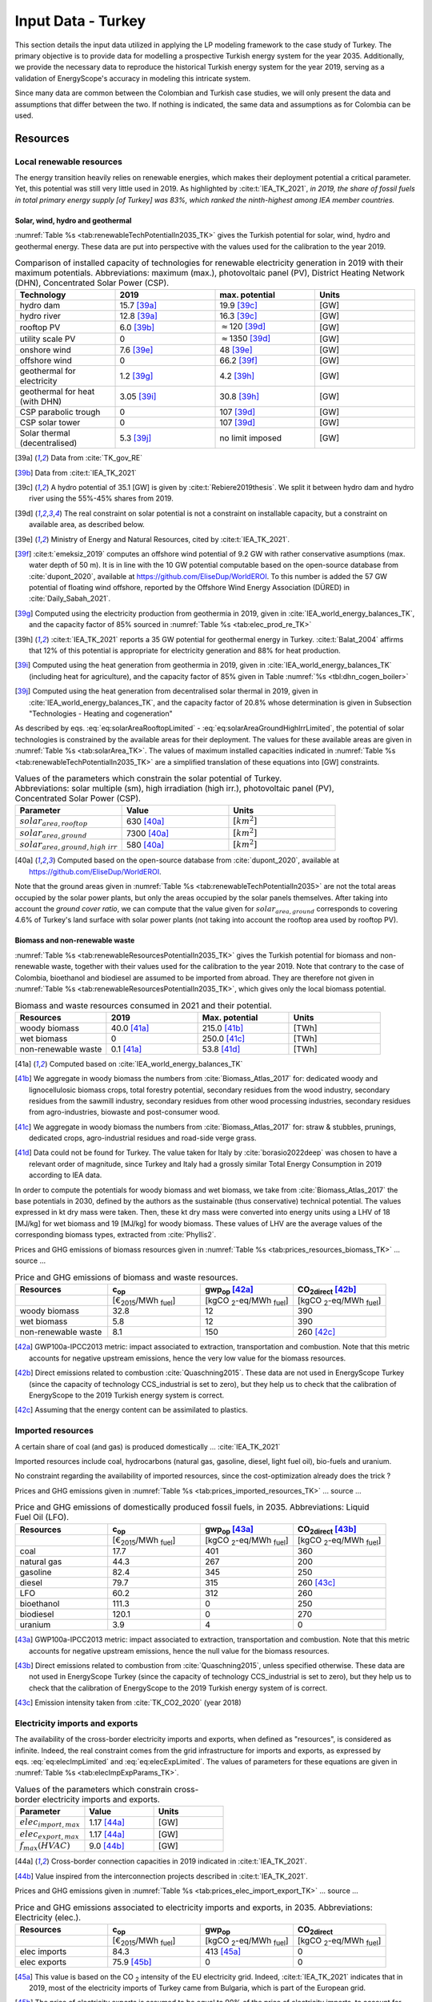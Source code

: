 
.. _app:estd_tk_data:

Input Data - Turkey
++++++++++++++++++++++++++++++++++++++++++++
..
.. role:: raw-latex(raw)
   :format: latex
   
This section details the input data utilized in applying the LP modeling framework to the case study of Turkey.
The primary objective is to provide data for modelling a prospective Turkish energy system for the year 2035.
Additionally, we provide the necessary data to reproduce the historical Turkish energy system for the year 2019,
serving as a validation of EnergyScope's accuracy in modeling this intricate system.

Since many data are common between the Colombian and Turkish case studies, we will only present
the data and assumptions that differ between the two. If nothing is indicated, the same data and assumptions as for
Colombia can be used.

.. _app:sec:ESTD_TK_resources:

Resources
=========

Local renewable resources
-------------------------

The energy transition heavily relies on renewable energies, which makes their
deployment potential a critical parameter. Yet, this potential was still very 
little used in 2019. As highlighted by :cite:t:`IEA_TK_2021`,
*in 2019, the share of fossil fuels in total primary energy supply [of Turkey] was
83%, which ranked the ninth-highest among IEA member countries.*

Solar, wind, hydro and geothermal
~~~~~~~~~~~~~~~~~~~~~~~~~~~~~~~~~

:numref:`Table %s <tab:renewableTechPotentialIn2035_TK>` gives the Turkish potential for solar, wind, hydro and geothermal energy. These data are put into perspective with the values used for the calibration to the year 2019.
      
.. container::

   .. csv-table:: Comparison of installed capacity of technologies for renewable electricity generation in 2019 with their maximum potentials. Abbreviations: maximum (max.), photovoltaic panel (PV), District Heating Network (DHN), Concentrated Solar Power (CSP).
      :header: **Technology**, **2019**\ , **max. potential** , **Units**
      :widths: 15 15 15 15
      :name: tab:renewableTechPotentialIn2035_TK
   
      hydro dam , 15.7 [39a]_ , 19.9 [39c]_ , [GW]
      hydro river , 12.8 [39a]_ , 16.3 [39c]_ , [GW]
      rooftop PV , 6.0 [39b]_ , :math:`\approx`\ 120 [39d]_ , [GW]
      utility scale PV , 0 , :math:`\approx`\ 1350 [39d]_ , [GW]
      onshore wind , 7.6 [39e]_ , 48 [39e]_ , [GW]
      offshore wind , 0 , 66.2 [39f]_ , [GW]
      geothermal for electricity, 1.2 [39g]_ ,  4.2 [39h]_ , [GW]
      geothermal for heat (with DHN), 3.05 [39i]_ , 30.8 [39h]_ , [GW]
      CSP parabolic trough , 0 , 107 [39d]_, [GW]
      CSP solar tower , 0 , 107 [39d]_, [GW]
      Solar thermal (decentralised), 5.3 [39j]_ , no limit imposed, [GW]

   .. [39a]
      Data from :cite:`TK_gov_RE`
      
   .. [39b]
      Data from :cite:t:`IEA_TK_2021`

   .. [39c]
      A hydro potential of 35.1 [GW] is given by :cite:t:`Rebiere2019thesis`. We split it between hydro dam and hydro river using the 55%-45% shares from 2019.
      
   .. [39d]
      The real constraint on solar potential is not a constraint on installable capacity, but a constraint on available area, as described below.

   .. [39e]
      Ministry of Energy and Natural Resources, cited by :cite:t:`IEA_TK_2021`.

   .. [39f]
      :cite:t:`emeksiz_2019` computes an offshore wind potential of 9.2 GW with rather conservative asumptions (max. water depth of 50 m). It is in line with the 10 GW potential computable based on the open-source database from :cite:`dupont_2020`, available at https://github.com/EliseDup/WorldEROI. To this number is added the 57 GW potential of floating wind offshore, reported by the Offshore Wind Energy Association (DÜRED) in :cite:`Daily_Sabah_2021`.

   .. [39g]
      Computed using the electricity production from geothermia in 2019, given in :cite:`IEA_world_energy_balances_TK`, and the capacity factor of 85% sourced in :numref:`Table %s <tab:elec_prod_re_TK>` 

   .. [39h]
      :cite:t:`IEA_TK_2021` reports a 35 GW potential for geothermal energy in Turkey. :cite:t:`Balat_2004` affirms that 12% of this potential is appropriate for electricity generation and 88% for heat production.
      
   .. [39i]
      Computed using the heat generation from geothermia in 2019, given in :cite:`IEA_world_energy_balances_TK` (including heat for agriculture), and the capacity factor of 85% given in Table :numref:`%s <tbl:dhn_cogen_boiler>` 
      
   .. [39j]
      Computed using the heat generation from decentralised solar thermal in 2019, given in :cite:`IEA_world_energy_balances_TK`, and the capacity factor of 20.8% whose determination is given in Subsection "Technologies - Heating and cogeneration"
      

As described by eqs. :eq:`eq:solarAreaRooftopLimited` - :eq:`eq:solarAreaGroundHighIrrLimited`, the potential of solar technologies is constrained by the available areas for their deployment. The values for these available areas are given in :numref:`Table %s <tab:solarArea_TK>`. The values of maximum installed capacities indicated in :numref:`Table %s <tab:renewableTechPotentialIn2035_TK>` are a simplified translation of these equations into [GW] constraints.

.. container::

   .. csv-table:: Values of the parameters which constrain the solar potential of Turkey. Abbreviations: solar multiple (sm), high irradiation (high irr.), photovoltaic panel (PV), Concentrated Solar Power (CSP).
      :header: "Parameter", "Value", "Units"
      :widths: 15 15 15
      :name: tab:solarArea_TK

      ":math:`solar_{area,rooftop}`", "630 [40a]_ ", ":math:`[km^2]`"
      ":math:`solar_{area,ground}`", "7300 [40a]_ ", ":math:`[km^2]`"
      ":math:`solar_{area,ground,high~irr}`", "580 [40a]_ ", ":math:`[km^2]`"
      
   .. [40a]
      Computed based on the open-source database from :cite:`dupont_2020`, available at https://github.com/EliseDup/WorldEROI.
      
Note that the ground areas given in :numref:`Table %s <tab:renewableTechPotentialIn2035>`
are not the total areas occupied by the solar power plants, but only the areas occupied 
by the solar panels themselves. After taking into account the *ground cover ratio*, we can compute that
the value given for :math:`solar_{area,ground}` corresponds to covering
4.6% of Turkey's land surface with solar power plants (not taking into account the rooftop area
used by rooftop PV).

Biomass and non-renewable waste
~~~~~~~~~~~~~~~~~~~~~~~~~~~~~~~

:numref:`Table %s <tab:renewableResourcesPotentialIn2035_TK>` gives the Turkish potential for biomass and non-renewable waste, together with their values used for the calibration to the year 2019. Note that contrary to the case of Colombia, bioethanol and biodiesel are assumed to be imported from abroad. They are therefore not given in :numref:`Table %s <tab:renewableResourcesPotentialIn2035_TK>`, which gives only the local biomass potential.

.. container::

   .. csv-table:: Biomass and waste resources consumed in 2021 and their potential.
      :header: **Resources** , **2019** , **Max. potential** , **Units**
      :widths: 15 15 15 15
      :name: tab:renewableResourcesPotentialIn2035_TK

		woody biomass , 40.0 [41a]_ , 215.0 [41b]_ , [TWh]
		wet biomass , 0 , 250.0 [41c]_ , [TWh]
		non-renewable waste, 0.1 [41a]_ , 53.8 [41d]_ , [TWh]
   
   .. [41a]
      Computed based on :cite:`IEA_world_energy_balances_TK`

   .. [41b]
      We aggregate in woody biomass the numbers from :cite:`Biomass_Atlas_2017` for: dedicated woody and lignocellulosic biomass crops, total forestry potential, secondary residues from the wood industry, secondary residues from the sawmill industry, secondary residues from other wood processing industries, secondary residues from agro-industries, biowaste and post-consumer wood.
      
   .. [41c]
      We aggregate in woody biomass the numbers from :cite:`Biomass_Atlas_2017` for: straw & stubbles, prunings, dedicated crops, agro-industrial residues and road-side verge grass.
      
   .. [41d]
      Data could not be found for Turkey. The value taken for Italy by :cite:`borasio2022deep` was chosen to have a relevant order of magnitude, since Turkey and Italy had a grossly similar Total Energy Consumption in 2019 according to IEA data.
      
      
      
In order to compute the potentials for woody biomass and wet biomass, we take from :cite:`Biomass_Atlas_2017` the base potentials in 2030, defined by the authors as the sustainable (thus conservative) technical potential. The values expressed in kt dry mass were taken. Then, these kt dry mass were converted into energy units using a LHV of 18 [MJ/kg] for wet biomass and 19 [MJ/kg] for woody biomass. These values of LHV are the average values of the corresponding biomass types, extracted from :cite:`Phyllis2`.

Prices and GHG emissions of biomass resources given in :numref:`Table %s <tab:prices_resources_biomass_TK>` ... source ...

.. container::

   .. csv-table:: Price and GHG emissions of biomass and waste resources.
      :header: **Resources** , **c**:sub:`op` , **gwp**:sub:`op` [42a]_ , **CO**:sub:`2direct` [42b]_
      :widths: 15 15 15 15
      :name: tab:prices_resources_biomass_TK
		
		 , [€\ :sub:`2015`/MWh :sub:`fuel`] , [kgCO :sub:`2`-eq/MWh :sub:`fuel`] , [kgCO :sub:`2`-eq/MWh :sub:`fuel`]
		woody biomass , 32.8 , 12 , 390
		wet biomass , 5.8 , 12 , 390
		non-renewable waste, 8.1 , 150 , 260 [42c]_

.. [42a]
   GWP100a-IPCC2013 metric: impact associated to extraction, transportation and combustion. Note that this metric accounts for negative 
   upstream emissions, hence the very low value for the biomass resources.
   
.. [42b]
   Direct emissions related to combustion :cite:`Quaschning2015`. These data are not used in EnergyScope Turkey (since the capacity of technology CCS_industrial is set to zero), but they help us to check that the calibration of EnergyScope to the 2019 Turkish energy system is correct.

.. [42c]
   Assuming that the energy content can be assimilated to plastics.


Imported resources
------------------

A certain share of coal (and gas) is produced domestically ... :cite:`IEA_TK_2021`

Imported resources include coal, hydrocarbons (natural gas, gasoline, diesel, light fuel oil), bio-fuels and uranium.

No constraint regarding the availability of imported resources, since the cost-optimization already does the trick ?

Prices and GHG emissions given in :numref:`Table %s <tab:prices_imported_resources_TK>` ... source ...

.. container::

   .. csv-table:: Price and GHG emissions of domestically produced fossil fuels, in 2035. Abbreviations: Liquid Fuel Oil (LFO).
      :header: **Resources** , **c**:sub:`op` , **gwp**:sub:`op` [43a]_ , **CO**:sub:`2direct` [43b]_
      :widths: 15 15 15 15
      :name: tab:prices_imported_resources_TK
		
		 , [€\ :sub:`2015`/MWh :sub:`fuel`] , [kgCO :sub:`2`-eq/MWh :sub:`fuel`] , [kgCO :sub:`2`-eq/MWh :sub:`fuel`]
		coal , 17.7 , 401 , 360
		natural gas , 44.3 , 267 , 200
		gasoline , 82.4 , 345 , 250
		diesel , 79.7 , 315 , 260 [43c]_
		LFO , 60.2 , 312 , 260
		bioethanol , 111.3 , 0 , 250
		biodiesel , 120.1 , 0 , 270
		uranium, 3.9, 4, 0

.. [43a]
   GWP100a-IPCC2013 metric: impact associated to extraction, transportation and combustion. Note that this metric accounts for negative 
   upstream emissions, hence the null value for the biomass resources.
   
.. [43b]
   Direct emissions related to combustion from :cite:`Quaschning2015`, unless specified otherwise. These data are not used in EnergyScope Turkey (since the capacity of technology CCS_industrial is set to zero), but they help us to check that the calibration of EnergyScope to the 2019 Turkish energy system of is correct.
   
.. [43c] Emission intensity taken from :cite:`TK_CO2_2020` (year 2018)


Electricity imports and exports
-------------------------------

The availability of the cross-border electricity imports and exports, when defined as "resources", is considered as infinite. Indeed, the real constraint comes from the grid infrastructure for imports and exports, as expressed by eqs. :eq:`eq:elecImpLimited` and :eq:`eq:elecExpLimited`. The values of parameters for these equations are given in :numref:`Table %s <tab:elecImpExpParams_TK>`.

.. container::

   .. csv-table:: Values of the parameters which constrain cross-border electricity imports and exports.
      :header: "Parameter", "Value", "Units"
      :widths: 15 15 15
      :name: tab:elecImpExpParams_TK

      ":math:`elec_{import,max}`", "1.17 [44a]_ ", "[GW]"
      ":math:`elec_{export,max}`", "1.17 [44a]_ ", "[GW]"
      ":math:`f_{max}(HVAC)`", "9.0 [44b]_ ", "[GW]"
      
   .. [44a]
      Cross-border connection capacities in 2019 indicated in :cite:t:`IEA_TK_2021`.
      
   .. [44b]
      Value inspired from the interconnection projects described in :cite:t:`IEA_TK_2021`.



Prices and GHG emissions given in :numref:`Table %s <tab:prices_elec_import_export_TK>` ... source ...

.. container::

   .. csv-table:: Price and GHG emissions associated to electricity imports and exports, in 2035. Abbreviations: Electricity (elec.).
      :header: **Resources** , **c**:sub:`op` , **gwp**:sub:`op` , **CO**:sub:`2direct`
      :widths: 15 15 15 15
      :name: tab:prices_elec_import_export_TK
		
		 , [€\ :sub:`2015`/MWh :sub:`fuel`] , [kgCO :sub:`2`-eq/MWh :sub:`fuel`] , [kgCO :sub:`2`-eq/MWh :sub:`fuel`]
		elec imports , 84.3 , 413 [45a]_ , 0
		elec exports , 75.9 [45b]_ , 0 , 0

.. [45a] This value is based on the CO :sub:`2` intensity of the EU electricity grid. Indeed, :cite:t:`IEA_TK_2021` indicates
   that in 2019, most of the electricity imports of Turkey came from Bulgaria, which is part of the European grid.
   
.. [45b]
   The price of electricity exports is assumed to be equal to 90% of the price of electricity imports, to account for cross-border tariffs.


.. _sec:app1_end_uses_TK:

Energy demand and political framework
=====================================

Aggregated values for the calibration of the 2019 EUDs are given in :numref:`Table %s <tab:eud_2019>`. Details and assumptions for these EUDs are given in the following sub-sections, as well as their yearly profiles.

.. container::

   .. csv-table:: EUD in 2019. Abbreviations: end-use type (EUT)
      :header: **EUT** , **Households** , **Services** , **Industry**, **Transportation** , "Units"
      :widths: 30 20 20 20 15 10
      :name: tab:eud_2019
		
		electricity - baseload , 20535.1,27069,44803.8,933.4,[GWh]
		electricity - variable , 16944.5,22336,36969.9,770.2,[GWh]
		space heating , 205997.3,61791.1,23670.2,0,[GWh]
		hot water , 122077,34139.4,0,0,[GWh]
		process heating , 0,2645.3,62440.8,0,[GWh]
		space cooling , 74275.4,126474.1,39988.6,0,[GWh]
		process cooling , 0,8667.6,8447.4,0,[GWh]
		passenger mobility , 0,0,0,346531.6 ,[Mpkm]
		freight , 0,0,0,278728.1 ,[Mtkm]
		non-energy demand , 0,0,58996.0,2088.0,[GWh] 
   
The aim is to compute the evolution of these EUDs across years with GEMMES, which will then feed them to EnergyScope. However, as a first approximation,
the 2035 EUDs can simply be computed by multiplying the values of :numref:`Table %s <tab:eud_2021>` by 1.42. This factor is computed based on the projection
of final energy consumption given in :cite:`TK_national_energy_plan`.

.. _ssec:app1_electricity_end_uses_TK:

Electricity
-----------

Final electricity consumption in 2019 is taken from PFU_DATABASE. The electricity used for heating and cooling in 2019 is subtracted from it, based
on the values given in PFU_DATABASE. This aggregated electricity EUD is then divided between baseload and variable load according to the proportions
retrieved from the EPIAS Transparency Portal for the year 2019 (https://seffaflik.epias.com.tr/transparency/). This gives a share of 55% baseload and
45% variable load. Finally, the values for baseload and variable load are divided between the different economic sectors by using the proportions given in :cite:t:`IEA_world_energy_balances_TK` (and aggregating together industry, agriculture and fishing).

For :math:`\%_{elec}`, we normalize the real electricity demand from the year 2019, available on the EPIAS Transparency Portal
(https://seffaflik.epias.com.tr/transparency/).

.. _ssec:app1_heating_end_uses_TK:

Heating and cooling
-------------------

The aggregated EUDs for different heating and cooling types were retrieved from PFU_DATABASE. The time series :math:`\%_{sh}` and :math:`\%_{sc}` are 
based on our own computations, following the method described in :cite:`borasio2022deep`.

.. math::
    HDD = \sum_{t \in \text{T}}(T_{comf}(t) - T_{out}(t))\quad\text{if}\quad T_{out}(t) < 15°C\\
    HDD = 0\quad\text{if}\quad T_{out}(t) \geq 15°C
    :label: eq:HDD_TK
    
.. math::
    CDD = \sum_{t \in \text{T}}(T_{out}(t) - T_{comf}(t))\quad\text{if}\quad T_{out}(t) > 24°C\\
    CDD = 0\quad\text{if}\quad T_{out}(t) \leq 24°C
    :label: eq:CDD_TK

Hourly outdoor temperature time series were retrieved from :cite:`Renewables_ninja` for the cities of 
Istanbul, Izmir, Ankara, Ordu, Sanliurfa, Van and Antalya. The HDD and CDD time series for these individual
cities were then computed following eqs. :eq:`eq:HDD_TK` and :eq:`eq:CDD_TK`. The HDD and CDD time series for
Turkey were computed by taking a weighted average of these 7 time series, with weights 
(0.32, 0.13, 0.15, 0.09, 0.10, 0.08, 0.13). These weights were computed as proportional to the populations of the
areas surrounding those cities.

.. _ssec:app1_demand_mobility_TK:

Mobility
--------

Aggregated numbers are retrieved from :cite:`TK_traffic_survey_2021` for the demand for passenger mobility and freight.
These numbers are only for road transportation. The demand for passenger mobility is therefore divided by 98% to obtain
the total EUD for passenger mobility, which includes rail transport but excludes domestic aviation transport. Similarly,
the demand for freight is divided by 96% to obtain the total EUD for freight, which includes rail transport but excludes
coastal shipping, aviation and pipeline transport.

For :math:`\%_{pass}`, we assume that the passenger mobility EUD has the same profile for every day of the
year. This daily profile is taken from data for Switzerland (data from Figure 12 of :cite:`USTransportation`).
For :math:`\%_{fr}`, we take a uniform value over the 8760 hours of the year.

Non-energy
----------

Non-energy EUD value in 2019 is taken from :cite:t:`IEA_world_energy_balances_TK`. We assume it to be uniformly spread over the
8760 hours of the year.

.. _app:discount_and_interest_rates_TK:

Discount rate and interest rate
-------------------------------

.. _app:ESTD_TK_data_technologies:

Technologies
============

The technologies are regrouped by their main output types.

Electricity generation
----------------------

The electricity generation technologies are regrouped into two categories depending
on the resources used: renewable or not.

.. _ssec:app1_renewables_TK:

Renewables
~~~~~~~~~~

:numref:`Table %s <tab:elec_prod_re_TK>` gives the data for the renewable electricity generation technologies
modelled in EnergyScope Turkey, together with their sources. The data for :math:`f_{max}` were already
given in :numref:`Table %s <tab:renewableTechPotentialIn2035_TK>` ("max. potential"). The :math:`f_{min}`
values for renewable electricity technologies in 2035 are equal to their installed capacity in 2019,
already given in :numref:`Table %s <tab:renewableTechPotentialIn2035_TK>`. The maximum (:math:`f_{max,\%}`) and minimum
(:math:`f_{min,\%}`) shares are imposed to 0 and 100% respectively, i.e. they are not constraining the model.

.. container::

   .. csv-table:: Renewable electricity production technologies in 2035. Abbreviations: concentrated solar power 
      with parabolic trough (CSP PT), concentrated solar power with solar tower (CSP ST).
      :header: **Technology**, **c**:sub:`inv`, **c**:sub:`maint`, **gwp**:sub:`constr` [47a]_ , **lifetime**, **c**:sub:`p` [2019], **c**:sub:`p` [2035]
      :widths: 19 18 24 23 15 15 15
      :name: tab:elec_prod_re_TK
		 
		  , [€ :sub:`2015`/kW :sub:`e`], [€ :sub:`2015`/kW :sub:`e`/year], [kgCO :sub:`2`-eq./kW :sub:`e`], [year], [%], [%]
		 Hydro dam, 4201 [47b]_, 21.0 [47b]_, 1693, 40 [47b]_, 35.6 [47c]_ , 35.6 [47u]_
		 Hydro river, 5045 [47b]_, 50.4 [47b]_, 1263, 40 [47b]_, 35.6 [47c]_ , 44.0 [47v]_
		 Rooftop PV, 738 [47d]_, 9.7 [47d]_, 2081, 40 [47d]_, 17.6 [47c]_ , 17.0 [47w]_
		 Utility scale PV, 335 [47d]_, 8.4 [47d]_, 2081, 40 [47d]_, 17.6 [47c]_ , 19.0 [47w]_
		 Onshore wind, 1010 [47d]_, 16.8 [47d]_, 623, 30 [47f]_, 33.5 [47c]_ , 34.8
		 Offshore wind, 1255 [47d]_, 50.6 [47d]_, 623, 30 [47f]_, 41.2 , 41.2
		 Geothermal, 7488 [47i]_, 142.3 [47i]_, 24929, 30, 86 [47j]_ , 86 [47j]_
		 CSP PT, 1045 [47k]_, 62.7 [47k]_, 0, 25, 23.7 [47l]_ , 23.7 [47l]_
		 CSP ST, 768 [47k]_, 63.0 [47k]_, 0, 25, 23.7 [47l]_ , 23.7 [47l]_
		 
.. [47a]
   Data from :cite:`weidema_ecoinvent_2013`

.. [47b]
   Data taken from :cite:`association_des_entreprises_electriques_suisses_aes_grande_2014`
   
.. [47c]
   Computed using the installed capacity reported in :cite:`TK_gov_RE` and the yearly electricity generation given by :cite:t:`IEA_TK_2021`

.. [47u]
   Taken as equal to the value in 2019
   
.. [47v]
   Value taken from :cite:`CCDR_TK`

.. [47d]
   Data from :cite:`Danish_energy_agency_2023`
   
.. [47w]
   Retrieved from the open-source database from :cite:`dupont_2020`, available at https://github.com/EliseDup/WorldEROI
   
.. [47f]
   Data taken from :cite:`association_des_entreprises_electriques_suisses_aes_energie_2013`
   
.. [47i]
   ORC cycle at 6 km depth for electricity generation. Based on Table 17 of :cite:`Carlsson2014`. We took the reference case in 2030
   
.. [47j]
   Data from :cite:`association_des_entreprises_electriques_suisses_aes_electricite_2012`
	
.. [47k]
   The cost and its repartition between :math:`c_{inv}`	and :math:`c_{maint}` is taken from :cite:`CSP_IRENA`. The
   evolution through time is the one from :cite:`CSP_IEA`, assuming an identical evolution as the one of the LCOE.
   These data are cross-checked with the ones of the Figure 4 of :cite:`boretti_techno_economic_2021` and of the 
   Figure 2 of :cite:`viebahn_potential_2011`.
   
.. [47l]
   Mean value of the :math:`c_{p,t}` time series computed below.		


:numref:`Table %s <tab:elec_prod_re_TK>` includes the values of the yearly capacity factor (:math:`c_p`) of technologies.
As described in the Model Formulation Section, the values of :math:`c_p` for intermittent renewables is in fact equal to one, while
it is the value of their hourly load factor, :math:`c_{p,t}`, which is binding. The value of :math:`c_p` given in 
:numref:`Table %s <tab:elec_prod_re_TK>` for intermittent renewables is in fact the mean value of :math:`c_{p,t}` over the year.
The yearly profile (which sums up to one) of :math:`c_{p,t}` for intermittent renewables is computed as follows.

Power production profile of PV [10]_ were retrieved from :cite:`Renewables_ninja` for the cities of 
Istanbul, Izmir, Ankara, Ordu, Sanliurfa, Van and Antalya. The yearly profile of :math:`c_{p,t}`
for PV in Turkey was then computed by taking a weighted average of these 7 time series, with weights 
(0.32, 0.13, 0.15, 0.09, 0.10, 0.08, 0.13). These weights were taken proportional to the populations of the
geographical regions encompassing these cities, given in :cite:`TK_geog_regions`.

The yearly profile of :math:`c_{p,t}` for onshore wind was computed in the same way, retrieving from
:cite:`Renewables_ninja` power production profiles of wind turbines [11]_ instead of PV.

The same 7 time series as for onshore wind were used for offshore wind, but the weighted average to obtain the yearly profile of :math:`c_{p,t}`
was computed by using the weights (0.2,0.2,0,0.3,0,0,0.3). These weights are proportional to the length of coastline near each city, according to
numbers from :cite:`TK_coast`.

Regarding CSP, the (non-normalized) time series for :math:`c_{p,t}` is computed with the oemof thermal :cite:`oemf_thermal` and 
pvlib :cite:`pvlib` packages (to extract pvgis data :cite:`pvgis`). These time series give the thermal GWh of energy produced
by thermal GW of *Collector* installed. These time series are computed for the 6 locations of respective (lat,lon):
(37.72, 27.9), (37.38, 30.75), (37.73, 33.69), (38.45, 36.95), (38.12, 39.62) and (38.25, 43.08). These locations were identified 
as the ones having the highest CSP potential, based on the open-source database from :cite:`dupont_2020`. The weighted mean
of these six time series is then computed, using the weights (0.05, 0.11, 0.3 , 0.13, 0.33, 0.09) which reflect the
respective potentials of these different locations, according to :cite:`dupont_2020`. The obtained mean time series is the
yearly :math:`c_{p,t}` time series for CSP in Turkey in 2035.

Finally, for hydro dam and hydro river, daily incoming water flow to hydro-electric facilities in Turkey was taken from the Turkish TSO website
for the 365 days of the year. These data were normalized to give a yearly profile :math:`c_{p,t}`, taking the same value for each hour of a same
day.

.. _ssec:app1_non-renewable_TK:

Non-renewable
~~~~~~~~~~~~~

:numref:`Table %s <tab:elec_prod_nre_TK>` gives the data for the non-renewable electricity generation technologies
modelled in EnergyScope Turkey, together with their sources. The minimum installed capacity (:math:`f_{min}`)
is zero, while the maximum installed capacity (:math:`f_{max}`) is set to a value high enough for each 
technology to potentially cover the entire demand - except for nuclear energy. The maximum (:math:`f_{max,\%}`) and minimum
(:math:`f_{min,\%}`) shares are imposed to 0 and 100% respectively, i.e. they are not constraining the model.
The efficiencies of each technology in 2019 and 2035 are given as well.

The values of (:math:`f_{min}`) and (:math:`f_{max}`) of nuclear energy are set differently. Indeed, the choice to build new
nuclear power plants is not simply based on a cost-benefit analysis. It results from political decisions, often closely linked to
international relations. We set :math:`f_{min} = 4.8` [GW] and :math:`f_{max} = 7.2` [GW] for nuclear power in Turkey in 2035.
Indeed, the Akuyu power plant of capacity 4.8 [GW] should be operational by then :cite:`CCDR_TK`. The value of 7.2 [GW] corresponds
to the capacity envisaged in Turkey's National Energy Plan for 2035 :cite:`TK_national_energy_plan`, although no plan to build a new
nuclear central besides Akuyu has yet been announced. We leave it to the cost optimization of EnergyScope to decide the capacity 
to be installed between those two bounds.

.. container::

   .. csv-table:: Non-renewable electricity production technologies in 2035. Abbreviations: combined cycle gas turbine (CCGT), capacity (capa.).
      :header: **Technology**, **c**:sub:`inv`, **c**:sub:`maint`, **gwp**:sub:`constr` [48a]_ , **lifetime** [48b]_, **c**:sub:`p`, **efficiency** (2019), **efficiency** (2035), :math:`CO_{2-direct}` [48c]_
      :widths: 11 17 24 22 12 8 8 8 14
      :name: tab:elec_prod_nre_TK
		 
		  , [€ :sub:`2015`/kW :sub:`e`], [€ :sub:`2015`/kW :sub:`e`/year], [kgCO :sub:`2`-eq./kW :sub:`e`], [year], [%], [%], [%], [tCO2/MWh :sub:`e`]
		 CCGT, 772 [48d]_, 19.7 [48d]_, 184, 25, 85, 53 [48e]_ , 53 [48e]_, 0.377
		 CCGT ammonia [48f]_, 772, 19.6, 184, 25, 59, 50, 50, 0
		 Coal central, 3246 [48g]_, 49.0 [48g]_, 332, 35, 86 [48b]_, 32 [48h]_, 40 [48e]_, 0.9
		 Nuclear, 4846 [48i]_ , 103 :cite:`iea_-_international_energy_agency_iea_2014-1` , 708, 60 :cite:`association_des_enterprises_electriques_suisses_energie_2014` , 84 [48j]_ , 37, 37 , 0
		 
.. [48a]
   Data from :cite:`weidema_ecoinvent_2013`
   
.. [48b]
   Data from :cite:`bauer_new_2008`
   
.. [48c]
   Direct emissions due to combustion. Expressed
   in ton CO\ :math:`_2` per MWh of electricity produced. Emissions computed based
   on resource used and specific emissions given in Table 9.
   
.. [48d]
   Data from :cite:`iea_-_international_energy_agency_iea_2014-1`   
   
.. [48e] 
   Computed based on Background Note 4, p. 22 of :cite:`CCDR_TK`

.. [48f]
   Use of Ammonia in CCGT is at its early stage. Mitsubishi is developping 
   a 40 MW turbine and promises similar efficiency as gas CCGT :cite:`nose2021development`. 
   However, the high emissions of NOx requires a removal equipment which will reduce the 
   power plant efficiency. As gas and ammonia CCGT will be similar, we expect a similar cost and lifetime. 
   The only exception is the efficiency, which is assumed at 50% instead of 63% for a Belgian gas CCGT :cite:`ikaheimo2018power`.
   
.. [48g]
   1.2 GW\ \ :math:`_{\text{e}}` IGCC power plant
   :cite:`u.s._eia_-_energy_information_administration_updated_2013`.
   *c*:sub:`maint` is fixed cost (48.1 €\ \ :sub:`2015`/kW\ \ :sub:`e`/y) +
   variable cost (0.82 €\ \ :sub:`2015`/kW\ \ :sub:`e`/y assuming 7500
   h/y).   
   
.. [48h]
   Computed based on :cite:`IEA_world_energy_balances_TK`. It is not surprising to obtain such a low efficiency, 
   since the coal mined locally in Turkey is low-quality lignite.

.. [48i]
   Investment cost: 3431 €\ \ :sub:`2015`/kW\ \ :math:`_{\text{e}}`
   :cite:`iea_-_international_energy_agency_iea_2014-1` +
   dismantling cost in Switzerland: 1415    €\ \ :sub:`2015`/kW\ \ :math:`_{\text{e}}`
   :cite:`swissnuclear_financement_????`.

.. [48j]
   Data for the year 2012 from :cite:`swiss_federal_office_of_energy_sfoe_swiss_2014` 

According to :cite:`IEA_TK_2021`, electricity generation in 2019 in Turkey was of 304.3 [TWh],
among which 37.2% from coal, 29.2% from hydro, 18.7% from natural gas, 7.2% from wind, 3.5% from solar
and 4% from geothermal, biomass and waste. This amounts to installing the following capacities in EnergyScope
for non-renewable electricity technologies:

.. container::

   .. csv-table:: Installed capacities of non-renewable electricity generation technologies in 2019.
      :header: **Technology**, **Installed capacity** [GW]
      :widths: 20 20
      :name: tab:intalled_capa_elec_nre_TK
		 
		CCGT, 27.0 
		Coal central, 16.1


Heating and cogeneration
------------------------

Tables :numref:`%s <tbl:ind_cogen_boiler>`, :numref:`%s <tbl:dhn_cogen_boiler>` and :numref:`%s <tbl:dec_cogen_boiler>`
previously gave the characteristics of the heating and cogeneration technologies modelled in EnergyScope. By using the
data from PFU_DATABASE, we can determine that the following capacities were installed in 2019:

.. container::

   .. csv-table:: Installed capacities of heating and cogeneration technologies in 2019. Abbreviations: Natural Gas (NG), Combined Heat and Power (CHP), Heat Pump (HP). 
      :header: **Technology**, **Installed capacity in 2019** [GW]
      :widths: 20 20
      :name: tab:intalled_capa_heating_TK
		 
		Industrial boiler NG, 7.5
		Industrial boiler coal, 3.0
		DHN CHP NG, 1.7
		DHN boiler wood, 8.1
		Decentralized HP, 5.0
		Decentralized boiler NG, 52.2
		Decentralized boiler oil, 17.4
		Coal stove, 15.0

Similarly to intermittent renewable electricity technologies, the time series for :math:`c_{p,t}` for solar thermal facilities must be computed.
To do so, global horizontal irradiation (GHI) profiles are retrieved from :cite:`Renewables_ninja` for the cities of Istanbul, Izmir, Ankara, Ordu, 
Sanliurfa, Van and Antalya. A weighted average of these 7 time series is then computed, with weights (0.32, 0.13, 0.15, 0.09, 0.10, 0.08, 0.13). These weights were taken proportional to the populations of the areas surrounding those cities. The :math:`c_{p,t}` time series for solar thermal in Turkey is obtained
by dividing this weighted average time series by 8760 (number of hours in the year) and by 1000 (standard irradiation). The mean capacity factor of solar 
thermal (i.e. the mean of its :math:`c_{p,t}` time series) is thus found to be 20.8%.


Cooling
-------

Based on data from PFU_DATABASE, we could determine the 2019 coefficient of performance of some cooling technnologies:

.. container::

   .. csv-table:: 2019 efficiency of cooling technologies. Abbreviations: Natural Gas (NG), Combined Heat and Power (CHP), Heat Pump (HP). 
      :header: **Technology**, **Installed capacity in 2019** [GW]
      :widths: 20 20
      :name: tab:intalled_capa_cooling_TK
		 
		Decentralised electricity cooling, 470
		Process cooling, 92.7

.. _sec:app1_vehicles_mobility_TK:

Transport
---------

Passenger mobility
~~~~~~~~~~~~~~~~~~

:numref:`Table %s <tbl:passenger_vehicles_TK>` gives the minimum and maximum shares
of each vehicle type in 2035. The shares in 2019 are also given.

.. container::

   .. table:: Fuel and electricity consumption for passenger mobility technologies in 2035 :cite:`codina_girones_strategic_2015`, and minimum/maximum shares allowed in the model. Abbreviations: Fuel Cell (FC), Hybrid Electric Vehicle (HEV), Natural Gas (NG), Plug-in Hybrid Electric Vehicle (PHEV), public (pub.).
      :name: tbl:passenger_vehicles_TK

      ================  ============================ ============================ ===============================
      **Vehicle type**  **f**:math:`_\textbf{min,%}` **f**:math:`_\textbf{max,%}` **f**:math:`_\textbf{%}` (2019) 
                        [%]                          [%]	                  [%]		
      Gasoline car      0                            100                          12 [52b]_ 
      Diesel car        0                            100                          50 [52b]_ 
      NG car            0                            100                          38 [52b]_ 
      HEV               0                            100                          0
      PHEV              0                            100                          0
      BEV               0                            100                          0
      FC car            0                            100                          0
      Methanol car      0                            100                          0
      Tram & Trolley    0                            0 [52a]_                     0
      Diesel bus        0                            100                          89 [52c]_ 
      Diesel HEV bus    0                            100                          0
      NG bus            0                            100                          0
      FC bus            0                            100                          0
      Train pub.        0                            50 [52a]_                    11 [52c]_ 
      ================  ============================ ============================ ===============================

.. [52a]
   Our own expert guesses.
   
.. [52b]
   Computed based on the information contained in :cite:`IEA_world_energy_balances_TK` and the Background Note 2 of :cite:`CCDR_TK`

.. [52c]
   Computed based on data from :cite:`TK_traffic_survey_2021`

Finally, the share of passenger mobility which can be supplied by public mobility is bounded by :math:`\%_{public,min}` and :math:`\%_{public,max}`. Similarly, the maximum share of private passenger mobility that can be supplied by motorcycles is given by :math:`\%_{private,motorc,max}` (see Eq. :eq:`eq:f_max_perc_motorcycle` in the Model Formulation Section). The values and assumptions for these three parameters are given in :numref:`Table %s <tab:passenger_mob_shares_TK>`.

.. container::

   .. csv-table:: Limiting shares for passenger mobility in 2021 and 2035.
      :header: **Parameter**, **Value in 2021**, **Value in 2035**
      :widths: 20 20 20 
      :name: tab:passenger_mob_shares_TK
		 
		 :math:`\%_{public_{min}}`, 37% [53a]_, 5% [53b]_
		 :math:`\%_{public_{max}}`, 37% [53a]_, 50% [53b]_
		 :math:`\%_{private_{motorc_{max}}}`, 0%, 0%
		 
.. [53a]
   Computed based on data from :cite:`TK_traffic_survey_2021`

.. [53b]
   Our own expert guesses.
   

Freight
~~~~~~~

The share of freight which can be supplied by different modes are bounded by the values :math:`\%_{fr,X,min}` and :math:`\%_{fr,X,max}`. 
These values are given in :numref:`Table %s <tab:freight_shares_TK>` for 2019 and 2035.

.. container::

   .. csv-table:: Limiting shares for freight in 2019 and 2035.
      :header: **Parameter**, **Value in 2019**, **Value in 2035**
      :widths: 20 20 20
      :name: tab:freight_shares_TK
		 
		 :math:`\%_{fr_{rail_{min}}}`, 0.04 [54a]_, 0
		 :math:`\%_{fr_{rail_{max}}}`, 0.04 [54a]_,  0.25 [54b]_
		 :math:`\%_{fr_{boat_{min}}}`, 0    [54c]_, 0
		 :math:`\%_{fr_{boat_{max}}}`, 0    [54c]_, 0
		 :math:`\%_{fr_{road_{min}}}`, 0, 0
		 :math:`\%_{fr_{road_{max}}}`, 1, 1
		  
.. [54a]
   Background Note 2 of :cite:`CCDR_TK`
   
.. [54b]
   Our own expert guess
   
.. [54c]
   Freight by boat is not included in EnergyScope Turkey because no data could be found

.. _sec:app1_ned_TK:

Non-energy demand
-----------------

Given the important
petroleum refining activity in Turkey, we assume that all non-energy EUD in 2019 was HVC. We keep
the same assumption for the year 2035.

.. _sec:app1_storage_TK:

Storage
-------

The values of :math:`f_{min/max}(Hydro~Dam)` and :math:`f_{min/max}(Dam~Storage)` are linked. According to 
data from ASK_PAOLO, the ratio between the two is of 450 [h]. The 2035 values of
:math:`f_{min}(Hydro~Dam)=15.7` [GW] and :math:`f_{max}(Hydro~Dam)=19.9` [GW] therefore translate into 
:math:`f_{min}(Dam~Storage)=7055` [GWh] and :math:`f_{max}(Dam~Storage)=8974` [GWh].

On top of hydro dams, it is envisaged that pumped hydro storage systems could be developed in Turkey. The main data
for these potential projects are taken from :cite:`PHS_TK` and summarised in :numref:`Table %s <tab:stodatabasic_TK>`.

.. container::

   .. csv-table:: Foreseen Pumped Hydro Storage (PHS) characteristics in 2035 in Turkey.
      :header: **Technology**, **c**:sub:`inv`, **c**:sub:`maint`, **gwp**:sub:`constr`, :math:`\eta_{sto-in}`, :math:`\eta_{sto-out}`, **t**:sub:`sto-out`, **lifetime**, **f**:sub:`max`
      :widths: 15 15 15 25 10 10 10 10 10
      :name: tab:stodatabasic_TK

		 , [:math:`\text{€}_{2015}`/kWh], [:math:`\text{€}_{2015}`/kWh/y], [kgCO :sub:`2`-eq/kWh], [%], [%], [h], [y], [GWh]
		 PHS, 58.8, 0 [55a]_, 8.33 [55b]_, 7 [55c]_, 86.6 [55d]_, 86.6 [55d]_, 50 [55e]_, 91 [55f]_
		 

.. [55a]
   Neglected.

.. [55b]
   Own calculation based on Hydro Dams emissions from previous work
   :cite:`Limpens2019,Moret2017PhDThesis`.

.. [55c]
   :cite:`PHS_TK`
   
.. [55d]
   A round-trip efficiency of 75% (i.e. :math:`0.866^2`) is taken, identical to the one of the Coo-Trois-Ponts hydroelectric power station in Belgium.
   
.. [55e]
   Data verified in Table B1 of
   :cite:`Zakeri2015`.

.. [55f]
   Computed based on potential projects informed in :cite:`PHS_TK`


.. _App:Data:OtherParam_TK:

Others 
------

.. _ssec:app1_grid_TK:

Electricity grid
~~~~~~~~~~~~~~~~

Several data regarding cross-border interconnections are given in Section
*Electricity imports and exports*. The costs of new High-Voltage
transfer capacity (HVAC Line) with neighbouring countries are computed to be
:math:`c_{inv} = 2~\text{€}_{2015}`/kW/km and 
:math:`c_{maint} = 0.04~\text{€}_{2015}`/kW/km/year, based on :cite:`IEA_HVAC`,
:cite:`brown_synergies_2018` and :cite:`prina_multi-objective_2020`. By multiplying these
costs by 853 km (i.e. the distance between sofia and Ankara),
we obtain for the technology HVAC in EnergyScope in 2035:
:math:`c_{inv} = 1706~\text{M€}_{2015}`/GW and 
:math:`c_{maint} = 34.12~\text{M€}_{2015}`/GW/year.
We take the distance from capital city to capital city, and not the
distance from border to border, to grossly reflect the local grid
reinforcement costs that such new interconnection projects entail.

.. _app:DHN_grid_data_TK:

DHN grid
~~~~~~~~

The lower (:math:`\%_{dhn,min}`) and upper bounds (:math:`\%_{dhn,max}`) for the use of
DHN are chosen as 2% and 50%, respectively. These values are the same as
the ones from :cite:`borasio2022deep` for the case of Italy. Indeed, the population
density in urban and surburban areas is grossly similar in Italy and in Turkey.

Energy demand reduction cost
~~~~~~~~~~~~~~~~~~~~~~~~~~~~

[TO BE COMPLETED]


.. _app:sec:ESTD_CO_CO2_emissions_TK:

GHG emissions
=============

As already explicited in :numref:`Table %s <tab:prices_imported_resources_TK>`, two CO :sub:`2`-eq
emissions metrics are used: CO :sub:`2,direct` and gwp :sub:`op`. The first one relates to 
the direct emissions associated with the fuels' combustion, while the second one is the
GWP100a-IPCC2013 metric: it covers emissions associated to extraction, transportation and combustion.
The former is used to complete the calibration of EnergyScope to the 2019 Turkish energy
system, whereas the second one determines the maximum GHG emissions allowed in 2035.


Calibration of EnergyScope to the 2019 energy system
----------------------------------------------------

After having found values for all parameters of the model, as described in the previous sections, it
is time to verify that the model's simulation of the 2019 Turkish energy system is coherent with historical
data. A practical check is to verify that CO :sub:`2`-eq emissions match. The resources' use and emissions 
simulated by running EnergyScope for the year 2019 are given in :numref:`Table %s <tab:2019_CO2_check>`.
They are compared in the table with the historical emissions. To do so, the value of 365.6 CO :sub:`2`-eq
in 2019 is taken from :cite:`TK_CO2_2023`. These emissions are then divided between coal, natural gas and
oil using the shares (0.43,0.24,0.33) of the year 2018 given in :cite:`IEA_TK_2021`. 

.. container::

   .. csv-table:: Resource use and CO :sub:`2`-eq emissions simulated by EnergyScope for the year 2019, compared with historical data. Abbreviations: Liquid Fuel Oil (LFO).
      :header: **Resource** , **Quantity used in 2019** [90a]_ , **CO**:sub:`2direct` (per MWh of fuel) , **CO**:sub:`2direct` (total) [90a]_ , historical **CO**:sub:`2`-eq emissions
      :widths: 15 15 15 15 15
      :name: tab:2019_CO2_check
		
		 , [GWh] , [tCO :sub:`2`-eq/MWh :sub:`fuel`] , [MtCO :sub:`2`-eq] , [MtCO :sub:`2`-eq]
		coal , 457 078 , 0.36 , 164.5 , 158.5
		natural gas , 453 821 , 0.20 , 90.8 , 88.2
		gasoline , 13 015 , 0.25 , 3.3, 3.6 [90b]_
		diesel , 214 907 , 0.26 , 55.9 , 62.6 [90b]_
		LFO , 180 767 , 0.26 , 47.0 , 52.7 [90b]_
		woody biomass , 40 000 , 0.40 , 16.0 , ~ [90c]_
		non-renewable waste , 121 , 0.26 , 0.03 , ~ [90c]_

.. [90a]
   Obtained after running EnergyScope with the 2019 data 

.. [90b]
   The historical emissions for gasoline, diesel and LFO are aggregated. We disaggregate them according to the proportions from the EnergyScope simulation for year 2019.

.. [90c]
   Not included in the scope of :cite:`TK_CO2_2023`

According to :cite:`TK_CO2_2023`, the total CO :sub:`2`-eq emissions from fossil fuels in Turkey were of 365.6 MtCO :sub:`2`-eq in 2019.
The sum of the values simulated with EnergyScope for fossil fuels (excluding woody biomass and waste) and given in
:numref:`Table %s <tab:2019_CO2_check>` is 379.6 MtCO :sub:`2`-eq. The difference between the two is less than 4% and is therefore acceptable.


Setting a gwp limit for the year 2035
-------------------------------------

The gwp :sub:`op` computed by EnergyScope for the 2019 Turkish energy system is of 434 MtCO :sub:`2`-eq. It is broken down by
resource type in :numref:`Table %s <tab:2019_gwp>`.

.. container::

   .. csv-table:: Resource use and gwp :sub:`op` simulated by EnergyScope for the year 2019. Abbreviations: Liquid Fuel Oil (LFO).
      :header: **Resource** , **Quantity used in 2019** [91a]_ , **gwp**:sub:`op` (per MWh of fuel) , **gwp**:sub:`op` (total)
      :widths: 15 15 15 15
      :name: tab:2019_gwp
		
		 , [GWh] , [tCO :sub:`2`-eq/MWh :sub:`fuel`] , [MtCO :sub:`2`-eq]
		coal , 457 078 , 0.40 , 183.5
		natural gas , 453 821 , 0.27 , 121.0
		gasoline , 13 015 , 0.34 , 4.5
		diesel , 214 907 , 0.31 , 67.7
		LFO , 180 767 , 0.31 , 56.3
		woody biomass , 40 000 , 0.01 , 0.5
		non-renewable waste , 121, 0.15 , 0.02
		electricity imports, 2 210, 0.41, 0.9
		electricity exports, 0, 0, 0

.. [91a]
   Obtained after running EnergyScope with the 2019 data 
		
Decarbonisation of the energy system is enforced in EnergyScope by defining a threshold on the GWP (:math:`gwp_{limit}`). The simplest method
for choosing a value for :math:`gwp_{limit}` is to take a certain percentage of the 2019 gwp.





.. [10]
   Solar PV with system loss = 0.1, Tilt=35°, Azimut=180°
   
.. [11]
   4 MW wind turbine with Hub height=100m, Vestas V150 4000


